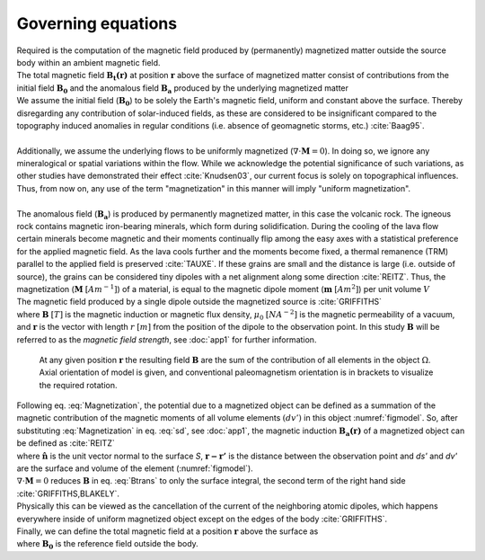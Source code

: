 .. _GE:

Governing equations
===================

| Required is the computation of the magnetic field produced by (permanently) magnetized matter outside the source body within an ambient magnetic field.
| The total magnetic field :math:`\mathbf{B_t(r)}` at position :math:`\mathbf{r}` above the surface of magnetized matter consist of contributions from the initial field :math:`\mathbf{B_0}` and the anomalous field :math:`\mathbf{B_a}` produced by the underlying magnetized matter

.. math::
    :label: Bsum

    \mathbf{B_t(r)} =  \mathbf{B_0} + \mathbf{B_a}

| We assume the initial field (:math:`\mathbf{B_0}`) to be solely the Earth's magnetic field, uniform and constant above the surface. Thereby disregarding any contribution of solar-induced fields, as these are considered to be insignificant compared to the topography induced anomalies in regular conditions (i.e. absence of geomagnetic storms, etc.) :cite:`Baag95`.
|
| Additionally, we assume the underlying flows to be uniformly magnetized (:math:`\nabla \cdot \mathbf{M} = 0`).  In doing so, we ignore any mineralogical or spatial variations within the flow. While we acknowledge the potential significance of such variations, as other studies have demonstrated their effect :cite:`Knudsen03`, our current focus is solely on topographical influences. Thus, from now on, any use of the term "magnetization" in this manner will imply "uniform magnetization".
|
| The anomalous field  (:math:`\mathbf{B_a}`) is produced by permanently magnetized matter, in this case the volcanic rock. The igneous rock contains magnetic iron-bearing minerals, which form during solidification. During the cooling of the lava flow certain minerals become magnetic and their moments continually flip among the easy axes with a statistical preference for the applied magnetic field. As the lava cools further and the moments become fixed, a thermal remanence (TRM) parallel to the applied field is preserved :cite:`TAUXE`. If these grains are small and the distance is large (i.e. outside of source), the grains can be considered tiny dipoles with a net alignment along some direction :cite:`REITZ`. Thus, the magnetization (:math:`\mathbf{M}` :math:`[Am^{-1}]`) of a material, is equal to the magnetic dipole moment (:math:`\mathbf{m}`  :math:`[Am^{2}]`) per unit volume :math:`V`

.. math::
    \begin{equation}
        \mathbf{m} = \iiint \mathbf{M} \; dV
    \end{equation}
    :label: Magnetization

| The magnetic field produced by a single dipole outside the magnetized source is :cite:`GRIFFITHS`

.. math::
   \begin{equation}
      {\mathbf {B}_{dip} ({\mathbf {r} })={\frac {\mu _{0}}{4\pi }}\left[{\frac {3\mathbf {r} (\mathbf {m} \cdot \mathbf {r} )}{r^{5}}}-{\frac {\mathbf {m} }{r^{3}}}\right]}
   \end{equation}
   :label: sd

| where :math:`\mathbf{B}` :math:`[T]` is the magnetic induction or magnetic flux density,  :math:`\mu_0` :math:`[NA^{-2}]` is the magnetic permeability of a vacuum, and :math:`\mathbf{r}` is the vector with length :math:`r` :math:`[m]` from the position of the dipole to the observation point. In this study :math:`\mathbf{B}` will be referred to as the *magnetic field strength*, see :doc:`app1` for further information.

.. _figmodel:
.. figure:: figures/model_improved2.png
   :scale: 50%
   :class: with-border

   At any given position :math:`\mathbf{r}` the resulting field :math:`\mathbf{B}` are the sum of the contribution of all elements in the object :math:`\Omega`. Axial orientation of model is given, and conventional paleomagnetism orientation is in brackets to visualize the required rotation.


| Following eq. :eq:`Magnetization`, the potential due to a magnetized object can be defined as a summation of the magnetic contribution of the magnetic moments of all volume elements :math:`(dv')` in this object :numref:`figmodel`. So, after substituting :eq:`Magnetization` in eq. :eq:`sd`, see :doc:`app1`, the magnetic induction :math:`\mathbf{B_a(r)}` of a magnetized object can be defined as :cite:`REITZ`

.. math::
    \begin{equation}
          \mathbf{B_a(r)} =  \frac{\mu_{0}}{4\pi}\int_V \frac{(-\nabla'\cdot\mathbf{M(r')})\mathbf{\left(r-r'\right)}}{\left|r-r'\right|^3}dv'
          + \frac{\mu_{0}}{4\pi}\oint_S \frac{\left(\mathbf{M(r')}\cdot\mathbf{\hat{n}}\right)\mathbf{\left(r-r'\right)}}{\left|r-r'\right|^3}ds'
    \end{equation}
    :label: Btrans


| where :math:`\mathbf{\hat{n}}` is the unit vector normal to the surface `S`, :math:`\mathbf{r-r'}` is the distance between the observation point and `ds'` and `dv'` are the surface and volume of the element (:numref:`figmodel`).
| :math:`\nabla \cdot \mathbf{M} = 0` reduces :math:`\mathbf{B}` in eq. :eq:`Btrans` to only the surface integral, the second term of the right hand side :cite:`GRIFFITHS,BLAKELY`.
| Physically this can be viewed as the cancellation of the current of the neighboring atomic dipoles, which happens everywhere inside of uniform magnetized object except on the edges of the body :cite:`GRIFFITHS`.

| Finally, we can define the total magnetic field at a position :math:`\mathbf{r}` above the surface as

.. math::
    \begin{equation}
        \mathbf{B_t(r)} =  \mathbf{B_0} + \frac{\mu_{0}}{4\pi}\oint_S \frac{\left(\mathbf{M(r')}\cdot\mathbf{\hat{n}}\right)\mathbf{\left(r-r'\right)}}{\left|r-r'\right|^3}ds'
    \end{equation}
    :label: Bsumfinal


| where :math:`\mathbf{B_0}` is the reference field outside the body.
